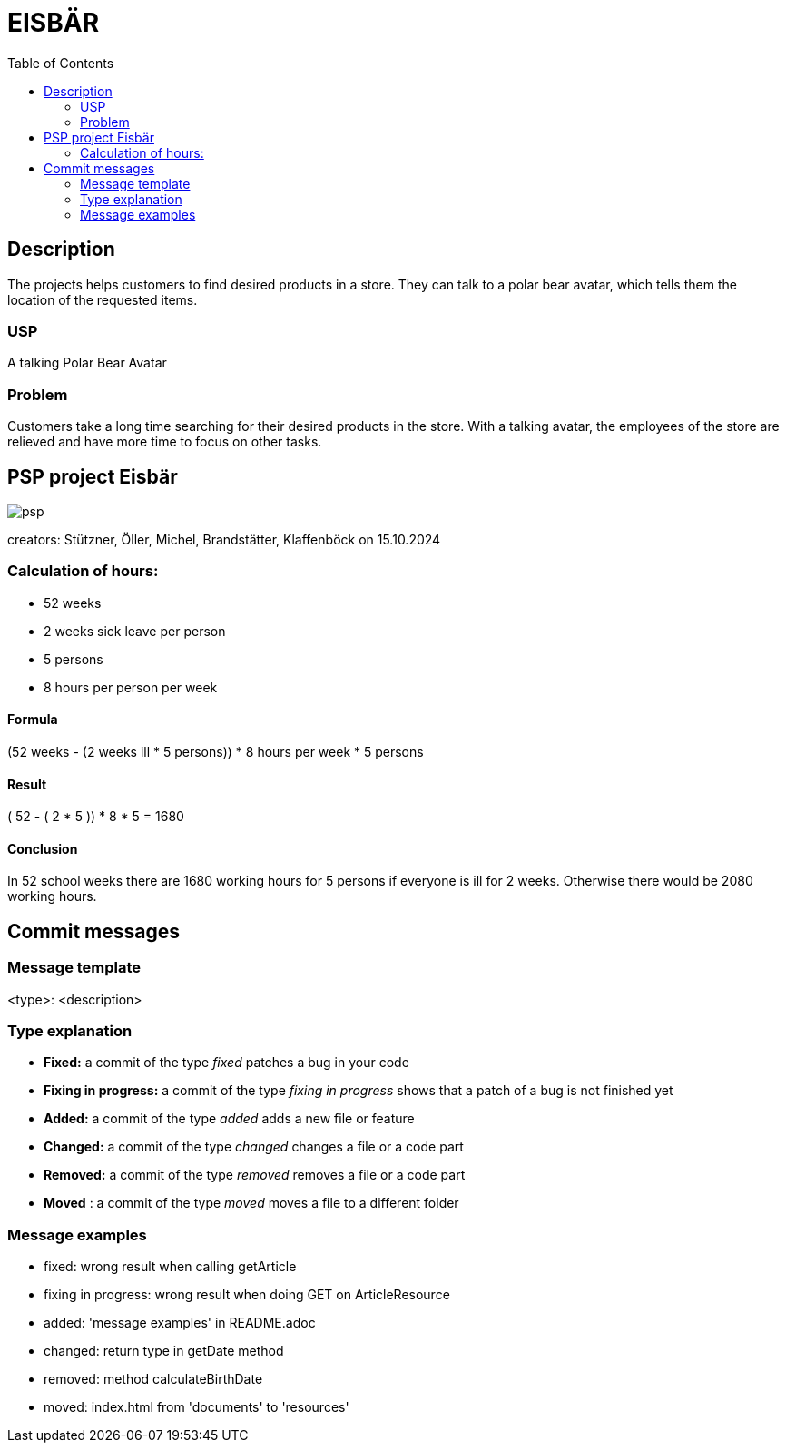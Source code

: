 :toc: macro

= EISBÄR

toc::[]

== Description

The projects helps customers to find desired products in a store.
They can talk to a polar bear avatar, which tells them the location of the requested items.

=== USP
A talking Polar Bear Avatar

=== Problem
Customers take a long time searching for their desired products in the store.
With a talking avatar, the employees of the store are relieved and have more time to focus on other tasks.

== PSP project Eisbär
image::./documents/psp.png[]

creators: Stützner, Öller, Michel, Brandstätter, Klaffenböck on 15.10.2024

=== Calculation of hours:
* 52 weeks
* 2 weeks sick leave per person
* 5 persons
* 8 hours per person per week

==== Formula
(52 weeks - (2 weeks ill * 5 persons)) * 8 hours per week * 5 persons

==== Result
( 52 - ( 2 * 5 )) * 8 * 5 = 1680

==== Conclusion
In 52 school weeks there are 1680 working hours for 5 persons if everyone is ill for 2 weeks.
Otherwise there would be 2080 working hours.

== Commit messages

=== Message template
<type>: <description>

=== Type explanation
* *Fixed:* a commit of the type _fixed_ patches a bug in your code
* *Fixing in progress:* a commit of the type _fixing in progress_ shows that a patch of a bug is not finished yet
* *Added:* a commit of the type _added_ adds a new file or feature
* *Changed:* a commit of the type _changed_ changes a file or a code part
* *Removed:* a commit of the type _removed_ removes a file or a code part
* *Moved* : a commit of the type _moved_ moves a file to a different folder

=== Message examples
* fixed: wrong result when calling getArticle
* fixing in progress: wrong result when doing GET on ArticleResource
* added: 'message examples' in README.adoc
* changed: return type in getDate method
* removed: method calculateBirthDate
* moved: index.html from 'documents' to 'resources'
